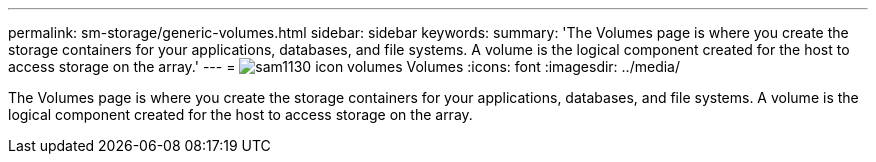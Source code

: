 ---
permalink: sm-storage/generic-volumes.html
sidebar: sidebar
keywords: 
summary: 'The Volumes page is where you create the storage containers for your applications, databases, and file systems. A volume is the logical component created for the host to access storage on the array.'
---
= image:../media/sam1130-icon-volumes.gif[] Volumes
:icons: font
:imagesdir: ../media/

[.lead]
The Volumes page is where you create the storage containers for your applications, databases, and file systems. A volume is the logical component created for the host to access storage on the array.
